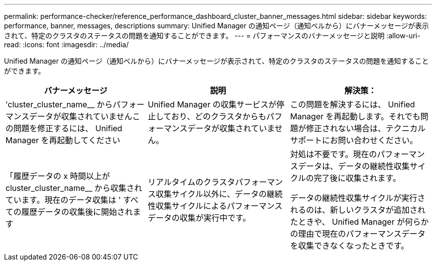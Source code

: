 ---
permalink: performance-checker/reference_performance_dashboard_cluster_banner_messages.html 
sidebar: sidebar 
keywords: performance, banner, messages, descriptions 
summary: Unified Manager の通知ページ（通知ベルから）にバナーメッセージが表示されて、特定のクラスタのステータスの問題を通知することができます。 
---
= パフォーマンスのバナーメッセージと説明
:allow-uri-read: 
:icons: font
:imagesdir: ../media/


[role="lead"]
Unified Manager の通知ページ（通知ベルから）にバナーメッセージが表示されて、特定のクラスタのステータスの問題を通知することができます。

|===
| バナーメッセージ | 説明 | 解決策： 


 a| 
'cluster_cluster_name__ からパフォーマンスデータが収集されていませんこの問題を修正するには、 Unified Manager を再起動してください
 a| 
Unified Manager の収集サービスが停止しており、どのクラスタからもパフォーマンスデータが収集されていません。
 a| 
この問題を解決するには、 Unified Manager を再起動します。それでも問題が修正されない場合は、テクニカルサポートにお問い合わせください。



 a| 
「履歴データの x 時間以上が cluster_cluster_name__ から収集されています。現在のデータ収集は ' すべての履歴データの収集後に開始されます
 a| 
リアルタイムのクラスタパフォーマンス収集サイクル以外に、データの継続性収集サイクルによるパフォーマンスデータの収集が実行中です。
 a| 
対処は不要です。現在のパフォーマンスデータは、データの継続性収集サイクルの完了後に収集されます。

データの継続性収集サイクルが実行されるのは、新しいクラスタが追加されたときや、 Unified Manager が何らかの理由で現在のパフォーマンスデータを収集できなくなったときです。

|===